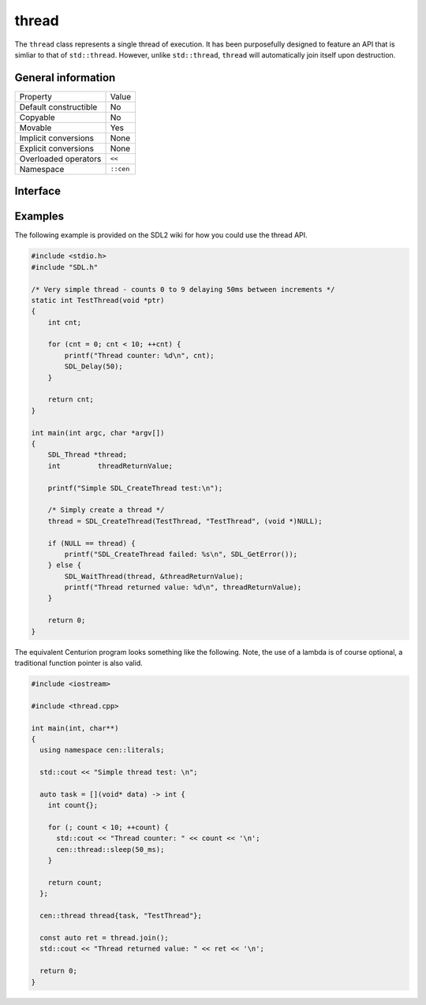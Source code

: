 thread
======

The ``thread`` class represents a single thread of execution. It has been purposefully designed to feature an API that is 
simliar to that of ``std::thread``. However, unlike ``std::thread``, ``thread`` will automatically join itself upon destruction.

General information
-------------------

======================  =========================================
  Property               Value
----------------------  -----------------------------------------
Default constructible    No
Copyable                 No
Movable                  Yes
Implicit conversions     None
Explicit conversions     None
Overloaded operators     ``<<``
Namespace                ``::cen``
======================  =========================================

Interface 
---------

.. doxygenclass:: cen::thread
  :members:
  :undoc-members:
  :outline:
  :no-link:

Examples
--------

The following example is provided on the SDL2 wiki for how you could use the thread API.

.. code-block:: c
  
  #include <stdio.h>
  #include "SDL.h"
  
  /* Very simple thread - counts 0 to 9 delaying 50ms between increments */
  static int TestThread(void *ptr)
  {
      int cnt;
  
      for (cnt = 0; cnt < 10; ++cnt) {
          printf("Thread counter: %d\n", cnt);
          SDL_Delay(50);
      }
  
      return cnt;
  }
  
  int main(int argc, char *argv[])
  {
      SDL_Thread *thread;
      int         threadReturnValue;
  
      printf("Simple SDL_CreateThread test:\n");
  
      /* Simply create a thread */
      thread = SDL_CreateThread(TestThread, "TestThread", (void *)NULL);
  
      if (NULL == thread) {
          printf("SDL_CreateThread failed: %s\n", SDL_GetError());
      } else {
          SDL_WaitThread(thread, &threadReturnValue);
          printf("Thread returned value: %d\n", threadReturnValue);
      }
  
      return 0;
  }

The equivalent Centurion program looks something like the following. Note, the use of a lambda is of course optional, a traditional
function pointer is also valid.

.. code-block:: c++
  
  #include <iostream>

  #include <thread.cpp>
  
  int main(int, char**)
  {
    using namespace cen::literals;

    std::cout << "Simple thread test: \n";

    auto task = [](void* data) -> int {
      int count{};

      for (; count < 10; ++count) {
        std::cout << "Thread counter: " << count << '\n';
        cen::thread::sleep(50_ms);
      }

      return count;
    };

    cen::thread thread{task, "TestThread"};

    const auto ret = thread.join();
    std::cout << "Thread returned value: " << ret << '\n';

    return 0;
  }
